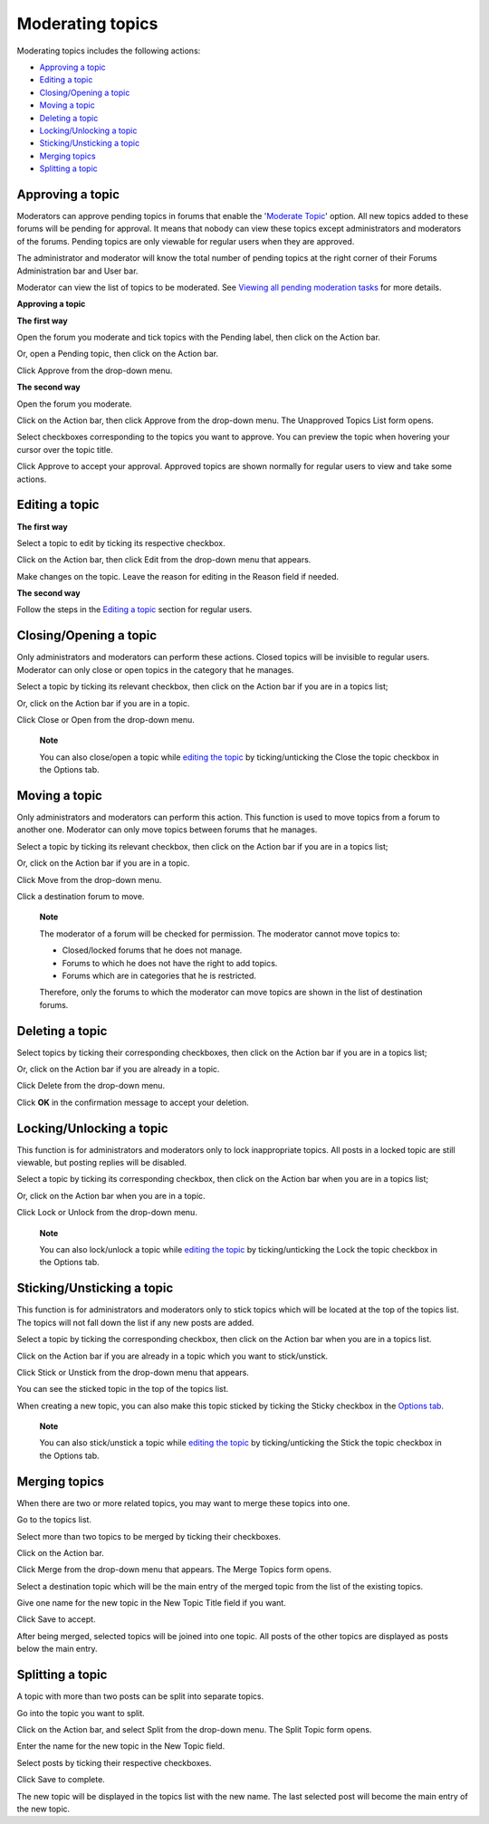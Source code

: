 Moderating topics
=================

Moderating topics includes the following actions:

-  `Approving a
   topic <#PLFUserGuide.BuildingYourForum.Moderator.ModeratingTopics.ApprovingTopic>`__

-  `Editing a
   topic <#PLFUserGuide.BuildingYourForum.Moderator.ModeratingTopics.EditingTopic>`__

-  `Closing/Opening a
   topic <#PLFUserGuide.BuildingYourForum.Moderator.ModeratingTopics.ClosingOpeningTopic>`__

-  `Moving a
   topic <#PLFUserGuide.BuildingYourForum.Moderator.ModeratingTopics.MovingTopic>`__

-  `Deleting a
   topic <#PLFUserGuide.BuildingYourForum.Moderator.ModeratingTopics.DeletingTopic>`__

-  `Locking/Unlocking a
   topic <#PLFUserGuide.BuildingYourForum.Moderator.ModeratingTopics.LockingUnlockingTopic>`__

-  `Sticking/Unsticking a
   topic <#PLFUserGuide.BuildingYourForum.Moderator.ModeratingTopics.StickingUnstickingTopic>`__

-  `Merging
   topics <#PLFUserGuide.BuildingYourForum.Moderator.ModeratingTopics.MergingTopics>`__

-  `Splitting a
   topic <#PLFUserGuide.BuildingYourForum.Moderator.ModeratingTopics.SplittingTopic>`__

.. _Approve-topic:

Approving a topic
-----------------

Moderators can approve pending topics in forums that enable the
'`Moderate Topic <#AdminModerateTopics>`__\ ' option. All new topics
added to these forums will be pending for approval. It means that nobody
can view these topics except administrators and moderators of the
forums. Pending topics are only viewable for regular users when they are
approved.

The administrator and moderator will know the total number of pending
topics at the right corner of their Forums Administration bar and User
bar.

Moderator can view the list of topics to be moderated. See `Viewing all
pending moderation
tasks <#PLFUserGuide.BuildingYourForum.Moderator.ViewPendingTasks>`__
for more details.

**Approving a topic**

**The first way**

Open the forum you moderate and tick topics with the Pending label, then
click |image0| on the Action bar.

Or, open a Pending topic, then click |image1| on the Action bar.

Click Approve from the drop-down menu.

**The second way**

Open the forum you moderate.

Click |image2| on the Action bar, then click Approve from the drop-down
menu. The Unapproved Topics List form opens.

Select checkboxes corresponding to the topics you want to approve. You
can preview the topic when hovering your cursor over the topic title.

Click Approve to accept your approval. Approved topics are shown
normally for regular users to view and take some actions.

Editing a topic
---------------

**The first way**

Select a topic to edit by ticking its respective checkbox.

Click |image3| on the Action bar, then click Edit from the drop-down
menu that appears.

Make changes on the topic. Leave the reason for editing in the Reason
field if needed.

**The second way**

Follow the steps in the `Editing a
topic <#PLFUserGuide.BuildingYourForum.RegularUser.Topics.EditingTopic>`__
section for regular users.

Closing/Opening a topic
-----------------------

Only administrators and moderators can perform these actions. Closed
topics will be invisible to regular users. Moderator can only close or
open topics in the category that he manages.

Select a topic by ticking its relevant checkbox, then click |image4| on
the Action bar if you are in a topics list;

Or, click |image5| on the Action bar if you are in a topic.

Click Close or Open from the drop-down menu.

    **Note**

    You can also close/open a topic while `editing the
    topic <#PLFUserGuide.BuildingYourForum.Moderator.ModeratingTopics.EditingTopic>`__
    by ticking/unticking the Close the topic checkbox in the Options
    tab.

.. _Moving-topic:

Moving a topic
--------------

Only administrators and moderators can perform this action. This
function is used to move topics from a forum to another one. Moderator
can only move topics between forums that he manages.

Select a topic by ticking its relevant checkbox, then click |image6| on
the Action bar if you are in a topics list;

Or, click |image7| on the Action bar if you are in a topic.

Click Move from the drop-down menu.

Click a destination forum to move.

    **Note**

    The moderator of a forum will be checked for permission. The
    moderator cannot move topics to:

    -  Closed/locked forums that he does not manage.

    -  Forums to which he does not have the right to add topics.

    -  Forums which are in categories that he is restricted.

    Therefore, only the forums to which the moderator can move topics
    are shown in the list of destination forums.

.. _Deleting-topic:

Deleting a topic
----------------

Select topics by ticking their corresponding checkboxes, then click
|image8| on the Action bar if you are in a topics list;

Or, click |image9| on the Action bar if you are already in a topic.

Click Delete from the drop-down menu.

Click **OK** in the confirmation message to accept your deletion.

.. _Lock-unlock-topics:

Locking/Unlocking a topic
-------------------------

This function is for administrators and moderators only to lock
inappropriate topics. All posts in a locked topic are still viewable,
but posting replies will be disabled.

Select a topic by ticking its corresponding checkbox, then click
|image10| on the Action bar when you are in a topics list;

Or, click |image11| on the Action bar when you are in a topic.

Click Lock or Unlock from the drop-down menu.

    **Note**

    You can also lock/unlock a topic while `editing the
    topic <#PLFUserGuide.BuildingYourForum.Moderator.ModeratingTopics.EditingTopic>`__
    by ticking/unticking the Lock the topic checkbox in the Options tab.

.. _Stick-unstick:

Sticking/Unsticking a topic
---------------------------

This function is for administrators and moderators only to stick topics
which will be located at the top of the topics list. The topics will not
fall down the list if any new posts are added.

Select a topic by ticking the corresponding checkbox, then click
|image12| on the Action bar when you are in a topics list.

Click |image13| on the Action bar if you are already in a topic which
you want to stick/unstick.

Click Stick or Unstick from the drop-down menu that appears.

You can see the sticked topic in the top of the topics list.

When creating a new topic, you can also make this topic sticked by
ticking the Sticky checkbox in the `Options
tab <#StartTopicOptionsTab>`__.

    **Note**

    You can also stick/unstick a topic while `editing the
    topic <#PLFUserGuide.BuildingYourForum.Moderator.ModeratingTopics.EditingTopic>`__
    by ticking/unticking the Stick the topic checkbox in the Options
    tab.

.. _Merge-topics:

Merging topics
--------------

When there are two or more related topics, you may want to merge these
topics into one.

Go to the topics list.

Select more than two topics to be merged by ticking their checkboxes.

Click |image14| on the Action bar.

Click Merge from the drop-down menu that appears. The Merge Topics form
opens.

Select a destination topic which will be the main entry of the merged
topic from the list of the existing topics.

Give one name for the new topic in the New Topic Title field if you
want.

Click Save to accept.

After being merged, selected topics will be joined into one topic. All
posts of the other topics are displayed as posts below the main entry.

.. _Split-topic:

Splitting a topic
-----------------

A topic with more than two posts can be split into separate topics.

Go into the topic you want to split.

Click |image15| on the Action bar, and select Split from the drop-down
menu. The Split Topic form opens.

Enter the name for the new topic in the New Topic field.

Select posts by ticking their respective checkboxes.

Click Save to complete.

The new topic will be displayed in the topics list with the new name.
The last selected post will become the main entry of the new topic.

.. |image0| image:: images/forum/moderation_btn.png
.. |image1| image:: images/forum/more_actions_button.png
.. |image2| image:: images/forum/moderation_btn.png
.. |image3| image:: images/forum/moderation_btn.png
.. |image4| image:: images/forum/moderation_btn.png
.. |image5| image:: images/forum/more_actions_button.png
.. |image6| image:: images/forum/moderation_btn.png
.. |image7| image:: images/forum/more_actions_button.png
.. |image8| image:: images/forum/moderation_btn.png
.. |image9| image:: images/forum/more_actions_button.png
.. |image10| image:: images/forum/moderation_btn.png
.. |image11| image:: images/forum/more_actions_button.png
.. |image12| image:: images/forum/moderation_btn.png
.. |image13| image:: images/forum/more_actions_button.png
.. |image14| image:: images/forum/moderation_btn.png
.. |image15| image:: images/forum/more_actions_button.png

